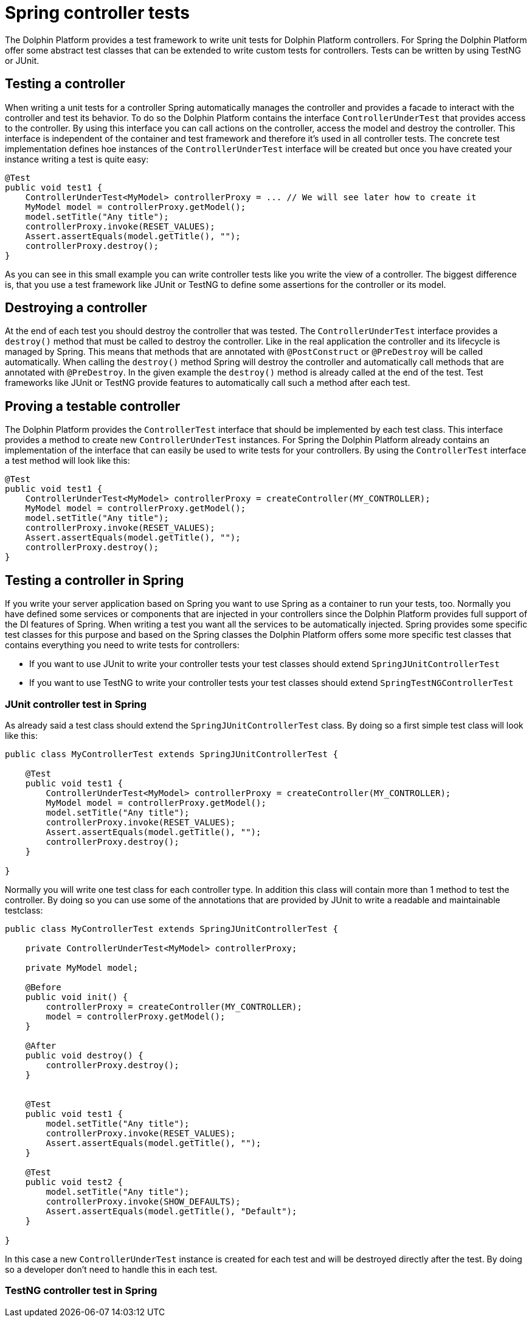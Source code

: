 
= Spring controller tests

The Dolphin Platform provides a test framework to write unit tests for Dolphin Platform controllers. For
Spring the Dolphin Platform offer some abstract test classes that can be extended to write custom tests
for controllers. Tests can be written by using TestNG or JUnit.


== Testing a controller

When writing a unit tests for a controller Spring automatically manages the controller and provides a
facade to interact with the controller and test its behavior. To do so the Dolphin Platform contains
the interface `ControllerUnderTest` that provides access to the controller. By using this interface you
can call actions on the controller, access the model and destroy the controller. This interface is independent
of the container and test framework and therefore it's used in all controller tests.
The concrete test implementation defines hoe instances of the `ControllerUnderTest` interface will be created
but once you have created your instance writing a test is quite easy:

[source,java]
----
@Test
public void test1 {
    ControllerUnderTest<MyModel> controllerProxy = ... // We will see later how to create it
    MyModel model = controllerProxy.getModel();
    model.setTitle("Any title");
    controllerProxy.invoke(RESET_VALUES);
    Assert.assertEquals(model.getTitle(), "");
    controllerProxy.destroy();
}
----

As you can see in this small example you can write controller tests like you write the view of a controller.
The biggest difference is, that you use a test framework like JUnit or TestNG to define some assertions for
the controller or its model.


== Destroying a controller

At the end of each test you should destroy the controller that was tested. The `ControllerUnderTest` interface provides
a `destroy()` method that must be called to destroy the controller. Like in the real application the controller and
its lifecycle is managed by Spring. This means that methods that are annotated with `@PostConstruct` or `@PreDestroy` will
be called automatically. When calling the `destroy()` method Spring will destroy the controller and automatically call
methods that are annotated with `@PreDestroy`. In the given example the `destroy()` method is already called at the end
of the test. Test frameworks like JUnit or TestNG provide features to automatically call such a method after each test.


== Proving a testable controller

The Dolphin Platform provides the `ControllerTest` interface that should be implemented by each test class. This
interface provides a method to create new `ControllerUnderTest` instances. For Spring the Dolphin Platform already
contains an implementation of the interface that can easily be used to write tests for your controllers. By using the
`ControllerTest` interface a test method will look like this:

[source,java]
----
@Test
public void test1 {
    ControllerUnderTest<MyModel> controllerProxy = createController(MY_CONTROLLER);
    MyModel model = controllerProxy.getModel();
    model.setTitle("Any title");
    controllerProxy.invoke(RESET_VALUES);
    Assert.assertEquals(model.getTitle(), "");
    controllerProxy.destroy();
}
----


== Testing a controller in Spring

If you write your server application based on Spring you want to use Spring as a container to run your tests, too.
Normally you have defined some services or components that are injected in your controllers since the Dolphin Platform
provides full support of the DI features of Spring. When writing a test you want all the services to be automatically
injected. Spring provides some specific test classes for this purpose and based on the Spring classes the Dolphin
Platform offers some more specific test classes that contains everything you need to write tests for controllers:

* If you want to use JUnit to write your controller tests your test classes should extend `SpringJUnitControllerTest`
* If you want to use TestNG to write your controller tests your test classes should extend `SpringTestNGControllerTest`


=== JUnit controller test in Spring

As already said a test class should extend the `SpringJUnitControllerTest` class. By doing so a first simple test class
will look like this:

[source,java]
----
public class MyControllerTest extends SpringJUnitControllerTest {

    @Test
    public void test1 {
        ControllerUnderTest<MyModel> controllerProxy = createController(MY_CONTROLLER);
        MyModel model = controllerProxy.getModel();
        model.setTitle("Any title");
        controllerProxy.invoke(RESET_VALUES);
        Assert.assertEquals(model.getTitle(), "");
        controllerProxy.destroy();
    }

}
----

Normally you will write one test class for each controller type. In addition this class will contain more than 1
method to test the controller. By doing so you can use some of the annotations that are provided by JUnit to write
a readable and maintainable testclass:

----
public class MyControllerTest extends SpringJUnitControllerTest {

    private ControllerUnderTest<MyModel> controllerProxy;

    private MyModel model;

    @Before
    public void init() {
        controllerProxy = createController(MY_CONTROLLER);
        model = controllerProxy.getModel();
    }

    @After
    public void destroy() {
        controllerProxy.destroy();
    }


    @Test
    public void test1 {
        model.setTitle("Any title");
        controllerProxy.invoke(RESET_VALUES);
        Assert.assertEquals(model.getTitle(), "");
    }

    @Test
    public void test2 {
        model.setTitle("Any title");
        controllerProxy.invoke(SHOW_DEFAULTS);
        Assert.assertEquals(model.getTitle(), "Default");
    }

}
----

In this case a new `ControllerUnderTest` instance is created for each test and will be destroyed directly after the
test. By doing so a developer don't need to handle this in each test.


=== TestNG controller test in Spring